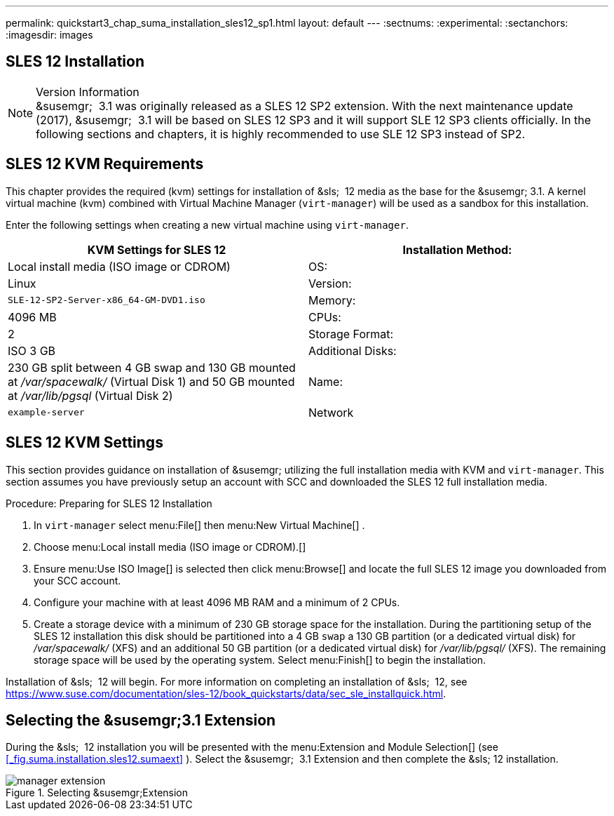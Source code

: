---
permalink: quickstart3_chap_suma_installation_sles12_sp1.html
layout: default
---
:sectnums:
:experimental:
:sectanchors:
:imagesdir: images

[[_quickstart3.chap.suma.installation.sles12]]
== SLES 12 Installation


.Version Information
[NOTE]
&susemgr;
 3.1 was originally released as a SLES 12 SP2 extension.
With the next maintenance update (2017), &susemgr;
 3.1 will be based on SLES 12 SP3 and it will support SLE 12 SP3 clients officially.
In the following sections and chapters, it is highly recommended to use SLE 12 SP3 instead of SP2.


== SLES 12 KVM Requirements


This chapter provides the required (kvm) settings for installation of &sls;
 12 media as the base for the &susemgr; 3.1.
A kernel virtual machine (kvm) combined with Virtual Machine Manager (``virt-manager``) will be used as a sandbox for this installation.

Enter the following settings when creating a new virtual machine using ``virt-manager``.

[cols="1,1", options="header"]
|===
|

        KVM Settings for SLES 12




|

Installation Method:
|

Local install media (ISO image or CDROM)

|

OS:
|

Linux

|

Version:
|``SLE-12-SP2-Server-x86_64-GM-DVD1.iso``

|

Memory:
|

4096 MB

|

CPUs:
|

2

|

Storage Format:
|

ISO 3 GB

|

Additional Disks:
|


230 GB split between 4 GB swap and 130 GB mounted at [path]_/var/spacewalk/_
 (Virtual Disk 1) and 50 GB mounted at [path]_/var/lib/pgsql_
 (Virtual Disk 2)

|

Name:
|

`example-server`

|

Network
|

Bridge `br0`
|===

[[_sles.installation.within.kvm.media]]
== SLES 12 KVM Settings


This section provides guidance on installation of &susemgr;
utilizing the full installation media with KVM and ``virt-manager``.
This section assumes you have previously setup an account with SCC and downloaded the SLES 12 full installation media.

.Procedure: Preparing for SLES 12 Installation
. In `virt-manager` select menu:File[] then menu:New Virtual Machine[] .
. Choose menu:Local install media (ISO image or CDROM).[]
. Ensure menu:Use ISO Image[] is selected then click menu:Browse[] and locate the full SLES 12 image you downloaded from your SCC account.
. Configure your machine with at least 4096 MB RAM and a minimum of 2 CPUs.
. Create a storage device with a minimum of 230 GB storage space for the installation. During the partitioning setup of the SLES 12 installation this disk should be partitioned into a 4 GB `swap` a 130 GB partition (or a dedicated virtual disk) for [path]_/var/spacewalk/_ (XFS) and an additional 50 GB partition (or a dedicated virtual disk) for [path]_/var/lib/pgsql/_ (XFS). The remaining storage space will be used by the operating system. Select menu:Finish[] to begin the installation.


Installation of &sls;
 12 will begin.
For more information on completing an installation of &sls;
 12, see https://www.suse.com/documentation/sles-12/book_quickstarts/data/sec_sle_installquick.html.

[[_quickstart3.sec.suma.installation.sles12.sp1.sumaext]]
== Selecting the &susemgr;3.1 Extension


During the &sls;
 12 installation you will be presented with the menu:Extension and Module Selection[]
 (see <<_fig.suma.installation.sles12.sumaext>>
).  Select the &susemgr;
 3.1 Extension and then complete the &sls;
 12 installation.

.Selecting &susemgr;Extension
image::manager-extension.png[]
